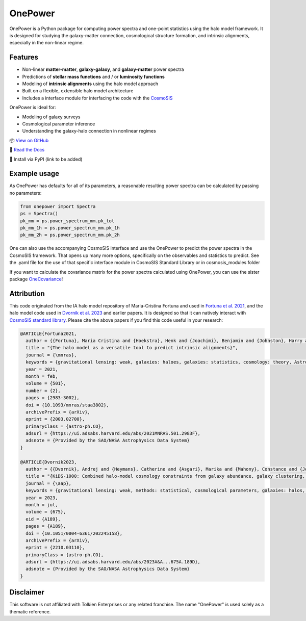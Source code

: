 OnePower
========

.. raw:: html

      <div align="center">
        <picture>
          <source
            srcset="https://andrej.dvrnk.si/page/wp-content/uploads/2025/07/logosmall_black.png"
            media="(prefers-color-scheme: light)"
          />
          <source
            srcset="https://andrej.dvrnk.si/page/wp-content/uploads/2025/07/logosmall_white.png"
            media="(prefers-color-scheme: dark)"
          />
        <img
          src="https://andrej.dvrnk.si/page/wp-content/uploads/2025/07/logosmall_black.png"
          alt="Logo"
        />
      </picture>
    <p align="center">
     <i>"The One Tool to Predict All Power Spectra."</i>
    </p>
    </div>

OnePower is a Python package for computing power spectra and one-point statistics using the halo model framework. It is designed for studying the galaxy-matter connection, cosmological structure formation, and intrinsic alignments, especially in the non-linear regime.

Features
--------

- Non-linear **matter-matter**, **galaxy-galaxy**, and **galaxy-matter** power spectra
- Predictions of **stellar mass functions** and / or **luminosity functions**
- Modeling of **intrinsic alignments** using the halo model approach
- Built on a flexible, extensible halo model architecture
- Includes a interface module for interfacing the code with the `CosmoSIS <https://github.com/joezuntz/cosmosis>`_

OnePower is ideal for:

- Modeling of galaxy surveys
- Cosmological parameter inference
- Understanding the galaxy-halo connection in nonlinear regimes

📦 `View on GitHub <https://github.com/KiDS-WL/onepower>`_

📄 `Read the Docs <https://kids-wl.github.io/onepower/index.html>`_

💾 Install via PyPI (link to be added)

Example usage
-------------

As OnePower has defaults for all of its parameters, a reasonable resulting power spectra can be calculated by passing no parameters:

.. code-block:: python

    from onepower import Spectra
    ps = Spectra()
    pk_mm = ps.power_spectrum_mm.pk_tot
    pk_mm_1h = ps.power_spectrum_mm.pk_1h
    pk_mm_2h = ps.power_spectrum_mm.pk_2h

One can also use the accompanying CosmoSIS interface and use the OnePower to predict the power spectra in the CosmoSIS framework. That opens up many more options, specifically on the observables and statistics to predict.
See the .yaml file for the use of that specific interface module in CosmoSIS Standard Library or in cosmosis_modules folder

If you want to calculate the covariance matrix for the power spectra calculated using OnePower, you can use the sister package `OneCovariance <https://github.com/rreischke/OneCovariance>`_!


Attribution
-----------

This code originated from the IA halo model repository of Maria-Cristina Fortuna and used in `Fortuna et al. 2021 <https://doi.org/10.1093/mnras/staa3802>`_, and the halo model code used in `Dvornik et al. 2023 <https://doi.org/10.1051/0004-6361/202245158>`_ and earlier papers. It is designed so that it can natively interact with `CosmoSIS standard library <https://github.com/joezuntz/cosmosis-standard-library>`_.
Please cite the above papers if you find this code useful in your research:

.. code-block:: bibtex

    @ARTICLE{Fortuna2021,
      author = {{Fortuna}, Maria Cristina and {Hoekstra}, Henk and {Joachimi}, Benjamin and {Johnston}, Harry and {Chisari}, Nora Elisa and {Georgiou}, Christos and {Mahony}, Constance},
      title = "{The halo model as a versatile tool to predict intrinsic alignments}",
      journal = {\mnras},
      keywords = {gravitational lensing: weak, galaxies: haloes, galaxies: statistics, cosmology: theory, Astrophysics - Cosmology and Nongalactic Astrophysics, Astrophysics - Astrophysics of Galaxies},
      year = 2021,
      month = feb,
      volume = {501},
      number = {2},
      pages = {2983-3002},
      doi = {10.1093/mnras/staa3802},
      archivePrefix = {arXiv},
      eprint = {2003.02700},
      primaryClass = {astro-ph.CO},
      adsurl = {https://ui.adsabs.harvard.edu/abs/2021MNRAS.501.2983F},
      adsnote = {Provided by the SAO/NASA Astrophysics Data System}
    }

    @ARTICLE{Dvornik2023,
      author = {{Dvornik}, Andrej and {Heymans}, Catherine and {Asgari}, Marika and {Mahony}, Constance and {Joachimi}, Benjamin and {Bilicki}, Maciej and {Chisari}, Elisa and {Hildebrandt}, Hendrik and {Hoekstra}, Henk and {Johnston}, Harry and {Kuijken}, Konrad and {Mead}, Alexander and {Miyatake}, Hironao and {Nishimichi}, Takahiro and {Reischke}, Robert and {Unruh}, Sandra and {Wright}, Angus H.},
      title = "{KiDS-1000: Combined halo-model cosmology constraints from galaxy abundance, galaxy clustering, and galaxy-galaxy lensing}",
      journal = {\aap},
      keywords = {gravitational lensing: weak, methods: statistical, cosmological parameters, galaxies: halos, dark matter, large-scale structure of Universe, Astrophysics - Cosmology and Nongalactic Astrophysics},
      year = 2023,
      month = jul,
      volume = {675},
      eid = {A189},
      pages = {A189},
      doi = {10.1051/0004-6361/202245158},
      archivePrefix = {arXiv},
      eprint = {2210.03110},
      primaryClass = {astro-ph.CO},
      adsurl = {https://ui.adsabs.harvard.edu/abs/2023A&A...675A.189D},
      adsnote = {Provided by the SAO/NASA Astrophysics Data System}
    }
Disclaimer
----------

This software is not affiliated with Tolkien Enterprises or any related franchise. The name "OnePower" is used solely as a thematic reference.